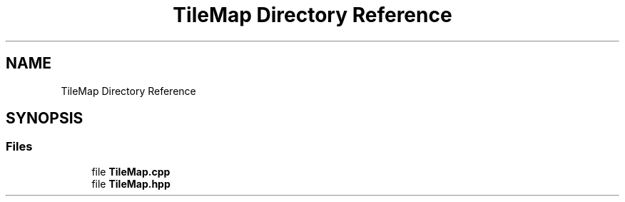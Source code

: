 .TH "TileMap Directory Reference" 3 "Sat Jun 18 2022" "Version 1.0" "SuperCold" \" -*- nroff -*-
.ad l
.nh
.SH NAME
TileMap Directory Reference
.SH SYNOPSIS
.br
.PP
.SS "Files"

.in +1c
.ti -1c
.RI "file \fBTileMap\&.cpp\fP"
.br
.ti -1c
.RI "file \fBTileMap\&.hpp\fP"
.br
.in -1c
